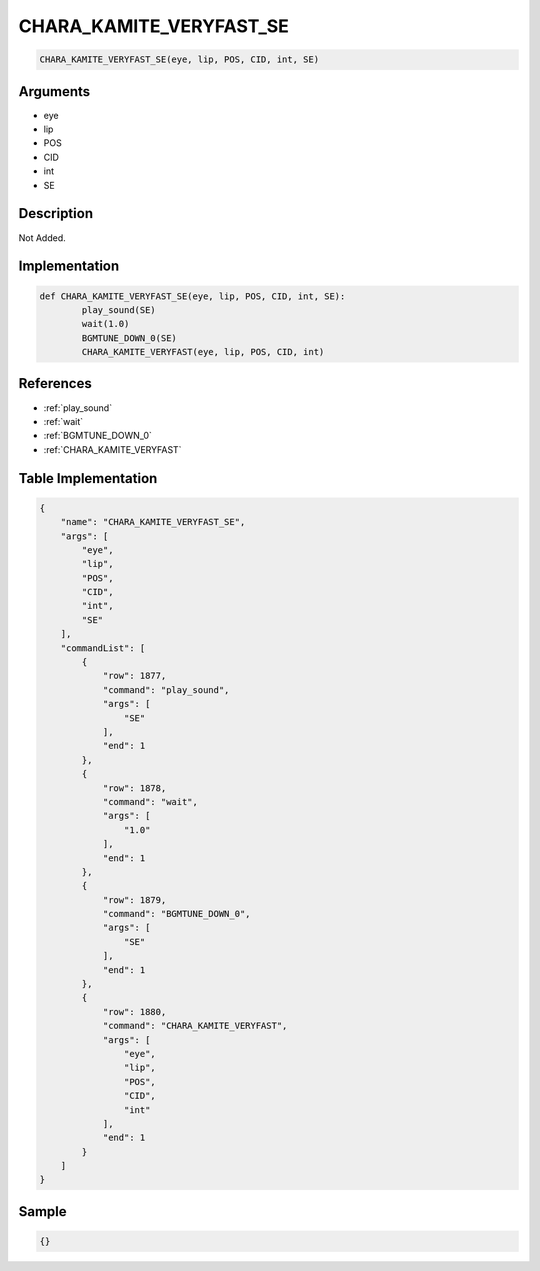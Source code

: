 .. _CHARA_KAMITE_VERYFAST_SE:

CHARA_KAMITE_VERYFAST_SE
========================

.. code-block:: text

	CHARA_KAMITE_VERYFAST_SE(eye, lip, POS, CID, int, SE)


Arguments
------------

* eye
* lip
* POS
* CID
* int
* SE

Description
-------------

Not Added.

Implementation
-------------

.. code-block:: python

	def CHARA_KAMITE_VERYFAST_SE(eye, lip, POS, CID, int, SE):
		play_sound(SE)
		wait(1.0)
		BGMTUNE_DOWN_0(SE)
		CHARA_KAMITE_VERYFAST(eye, lip, POS, CID, int)

References
-------------
* :ref:`play_sound`
* :ref:`wait`
* :ref:`BGMTUNE_DOWN_0`
* :ref:`CHARA_KAMITE_VERYFAST`

Table Implementation
-------------

.. code-block:: json

	{
	    "name": "CHARA_KAMITE_VERYFAST_SE",
	    "args": [
	        "eye",
	        "lip",
	        "POS",
	        "CID",
	        "int",
	        "SE"
	    ],
	    "commandList": [
	        {
	            "row": 1877,
	            "command": "play_sound",
	            "args": [
	                "SE"
	            ],
	            "end": 1
	        },
	        {
	            "row": 1878,
	            "command": "wait",
	            "args": [
	                "1.0"
	            ],
	            "end": 1
	        },
	        {
	            "row": 1879,
	            "command": "BGMTUNE_DOWN_0",
	            "args": [
	                "SE"
	            ],
	            "end": 1
	        },
	        {
	            "row": 1880,
	            "command": "CHARA_KAMITE_VERYFAST",
	            "args": [
	                "eye",
	                "lip",
	                "POS",
	                "CID",
	                "int"
	            ],
	            "end": 1
	        }
	    ]
	}

Sample
-------------

.. code-block:: json

	{}

